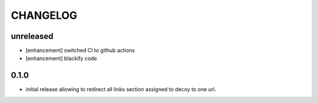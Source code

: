 CHANGELOG
=========

unreleased
----------

- [enhancement] switched CI to github actions
- [enhancement] blackify code

0.1.0
----------

- initial release allowing to redirect all links section assigned to decoy to one url.
